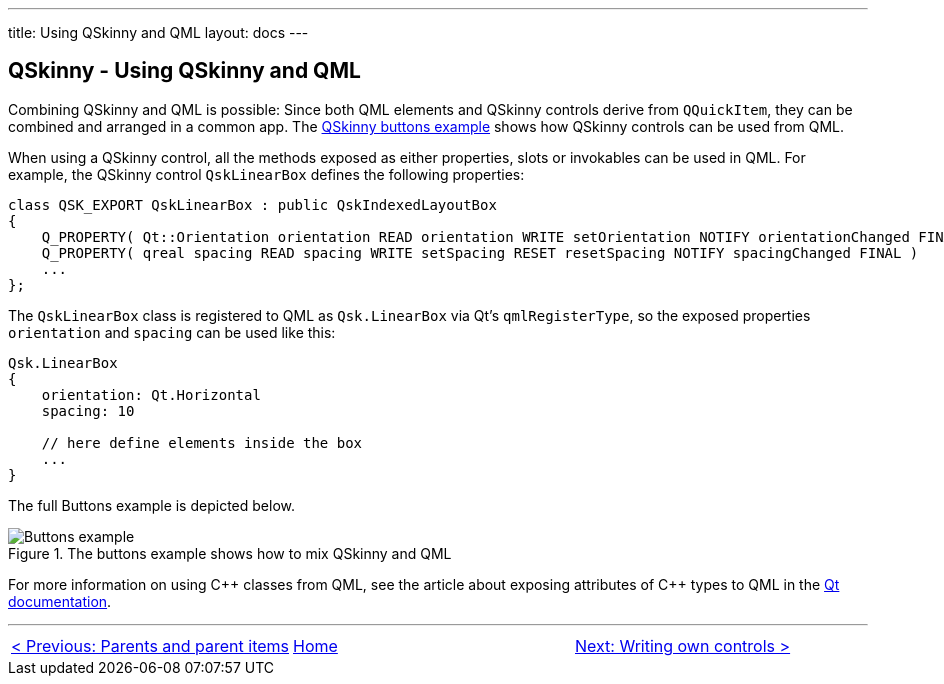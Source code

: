 ---
title: Using QSkinny and QML
layout: docs
---

:doctitle: Using QSkinny and QML
:notitle:

== QSkinny - Using QSkinny and QML

Combining QSkinny and QML is possible: Since both QML elements and
QSkinny controls derive from `QQuickItem`, they can be combined and
arranged in a common app. The
https://github.com/uwerat/qskinny/tree/master/examples/buttons[QSkinny
buttons example] shows how QSkinny controls can be used from QML.

When using a QSkinny control, all the methods exposed as either properties,
slots or invokables can be used in QML. For example, the QSkinny control
`QskLinearBox` defines the following properties:

[source]
....
class QSK_EXPORT QskLinearBox : public QskIndexedLayoutBox
{
    Q_PROPERTY( Qt::Orientation orientation READ orientation WRITE setOrientation NOTIFY orientationChanged FINAL )
    Q_PROPERTY( qreal spacing READ spacing WRITE setSpacing RESET resetSpacing NOTIFY spacingChanged FINAL )
    ...
};
....

The `QskLinearBox` class is registered to QML as `Qsk.LinearBox` via
Qt’s `qmlRegisterType`, so the exposed properties `orientation` and
`spacing` can be used like this:

[source]
....
Qsk.LinearBox
{
    orientation: Qt.Horizontal
    spacing: 10

    // here define elements inside the box
    ...
}
....

The full Buttons example is depicted below.

.The buttons example shows how to mix QSkinny and QML
image::../images/buttons-example.png[Buttons example]

For more information on using C++ classes from QML, see the article about exposing attributes of {cpp} types to QML in the
https://doc.qt.io/qt-5/qtqml-cppintegration-exposecppattributes.html[Qt documentation].

'''''

[cols="<,^,>",frame=none,grid=none]
|=======================================================================
|link:parents-and-parent-items.html[< Previous: Parents and parent items] |link:QSkinny.html[Home] |link:writing-own-controls.html[Next: Writing own controls >]
|=======================================================================
